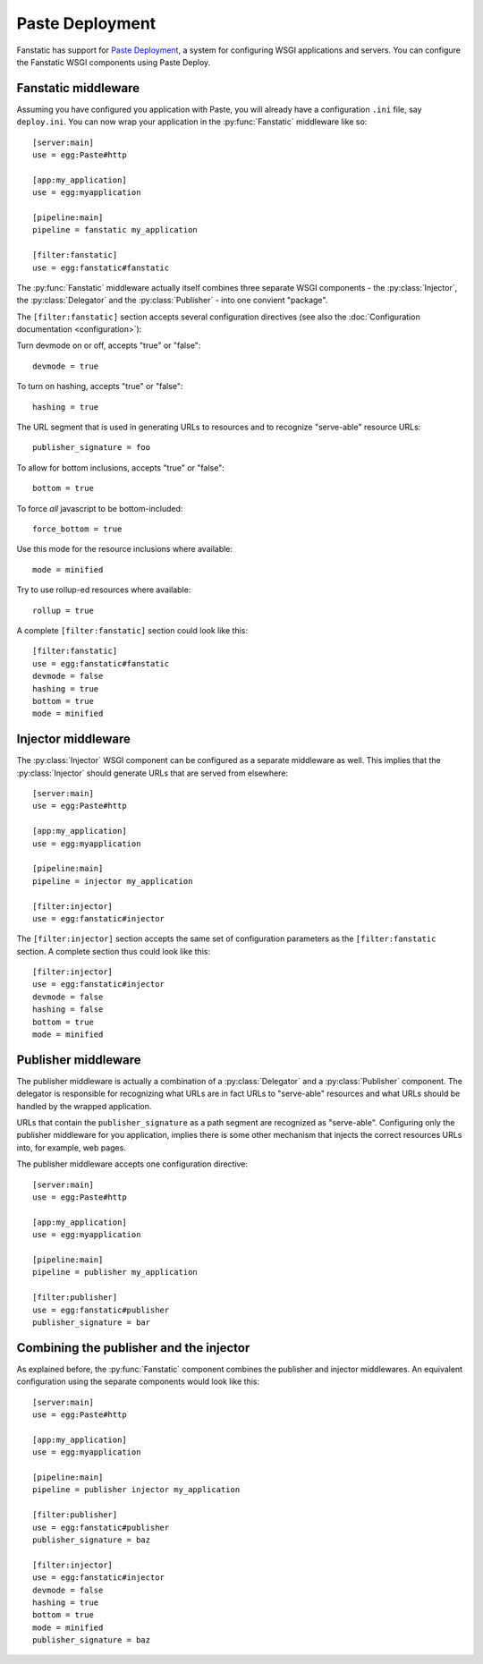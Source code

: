 Paste Deployment
================

.. py:module:: fanstatic

Fanstatic has support for `Paste Deployment`_, a system for
configuring WSGI applications and servers. You can configure the
Fanstatic WSGI components using Paste Deploy.

Fanstatic middleware
--------------------

Assuming you have configured you application with Paste, you will
already have a configuration ``.ini`` file, say ``deploy.ini``. You
can now wrap your application in the :py:func:`Fanstatic` middleware
like so::

  [server:main]
  use = egg:Paste#http

  [app:my_application]
  use = egg:myapplication

  [pipeline:main]
  pipeline = fanstatic my_application

  [filter:fanstatic]
  use = egg:fanstatic#fanstatic

The :py:func:`Fanstatic` middleware actually itself combines three
separate WSGI components - the :py:class:`Injector`, the
:py:class:`Delegator` and the :py:class:`Publisher` - into one
convient "package".

The ``[filter:fanstatic]`` section accepts several configuration
directives (see also the :doc:`Configuration documentation
<configuration>`):

Turn devmode on or off, accepts "true" or "false"::

  devmode = true

To turn on hashing, accepts "true" or "false"::

  hashing = true

The URL segment that is used in generating URLs to resources and to
recognize "serve-able" resource URLs::

  publisher_signature = foo

To allow for bottom inclusions, accepts "true" or "false"::

  bottom = true

To force *all* javascript to be bottom-included::

  force_bottom = true

Use this mode for the resource inclusions where available::

  mode = minified

Try to use rollup-ed resources where available::

  rollup = true

A complete ``[filter:fanstatic]`` section could look like this::

  [filter:fanstatic]
  use = egg:fanstatic#fanstatic
  devmode = false
  hashing = true
  bottom = true
  mode = minified

Injector middleware
-------------------

The :py:class:`Injector` WSGI component can be configured as a separate
middleware as well. This implies that the :py:class:`Injector` should
generate URLs that are served from elsewhere::

  [server:main]
  use = egg:Paste#http

  [app:my_application]
  use = egg:myapplication

  [pipeline:main]
  pipeline = injector my_application

  [filter:injector]
  use = egg:fanstatic#injector

The ``[filter:injector]`` section accepts the same set of
configuration parameters as the ``[filter:fanstatic`` section. A
complete section thus could look like this::

  [filter:injector]
  use = egg:fanstatic#injector
  devmode = false
  hashing = false
  bottom = true
  mode = minified

Publisher middleware
--------------------

The publisher middleware is actually a combination of a
:py:class:`Delegator` and a :py:class:`Publisher` component. The
delegator is responsible for recognizing what URLs are in fact URLs to
"serve-able" resources and what URLs should be handled by the wrapped
application.

URLs that contain the ``publisher_signature`` as a path segment are
recognized as "serve-able". Configuring only the publisher middleware
for you application, implies there is some other mechanism that
injects the correct resources URLs into, for example, web pages.

The publisher middleware accepts one configuration directive::

  [server:main]
  use = egg:Paste#http

  [app:my_application]
  use = egg:myapplication

  [pipeline:main]
  pipeline = publisher my_application

  [filter:publisher]
  use = egg:fanstatic#publisher
  publisher_signature = bar

Combining the publisher and the injector
----------------------------------------

As explained before, the :py:func:`Fanstatic` component combines the
publisher and injector middlewares. An equivalent configuration using
the separate components would look like this::

  [server:main]
  use = egg:Paste#http

  [app:my_application]
  use = egg:myapplication

  [pipeline:main]
  pipeline = publisher injector my_application

  [filter:publisher]
  use = egg:fanstatic#publisher
  publisher_signature = baz

  [filter:injector]
  use = egg:fanstatic#injector
  devmode = false
  hashing = true
  bottom = true
  mode = minified
  publisher_signature = baz

.. _`Paste Deployment`: http://pythonpaste.org/deploy/

